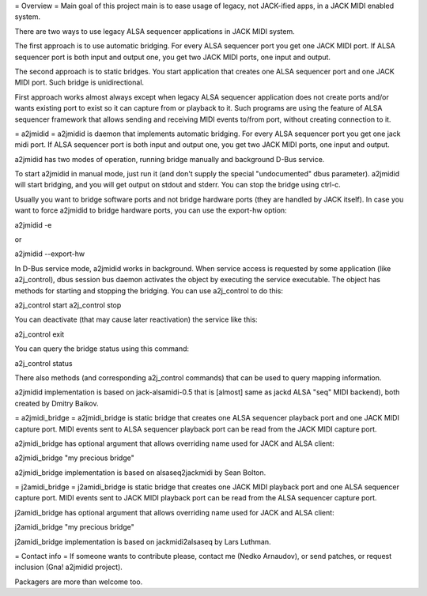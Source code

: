 = Overview =
Main goal of this project main is to ease usage of legacy, not
JACK-ified apps, in a JACK MIDI enabled system.

There are two ways to use legacy ALSA sequencer applications in JACK
MIDI system.

The first approach is to use automatic bridging. For every ALSA
sequencer port you get one JACK MIDI port. If ALSA sequencer port is
both input and output one, you get two JACK MIDI ports, one input and
output.

The second approach is to static bridges. You start application that
creates one ALSA sequencer port and one JACK MIDI port. Such bridge is
unidirectional.

First approach works almost always except when legacy ALSA sequencer
application does not create ports and/or wants existing port to exist
so it can capture from or playback to it. Such programs are using the
feature of ALSA sequencer framework that allows sending and receiving
MIDI events to/from port, without creating connection to it.

= a2jmidid =
a2jmidid is daemon that implements automatic bridging. For every ALSA
sequencer port you get one jack midi port. If ALSA sequencer port is
both input and output one, you get two JACK MIDI ports, one input and
output.

a2jmidid has two modes of operation, running bridge manually and
background D-Bus service.

To start a2jmidid in manual mode, just run it (and don't supply the
special "undocumented" dbus parameter). a2jmidid will start bridging,
and you will get output on stdout and stderr. You can stop the bridge
using ctrl-c.

Usually you want to bridge software ports and not bridge hardware
ports (they are handled by JACK itself). In case you want to force
a2jmidid to bridge hardware ports, you can use the export-hw option:

a2jmidid -e

or

a2jmidid --export-hw

In D-Bus service mode, a2jmidid works in background. When service
access is requested by some application (like a2j_control), dbus
session bus daemon activates the object by executing the service
executable. The object has methods for starting and stopping the
bridging. You can use a2j_control to do this:

a2j_control start
a2j_control stop

You can deactivate (that may cause later reactivation) the service
like this:

a2j_control exit

You can query the bridge status using this command:

a2j_control status

There also methods (and corresponding a2j_control commands) that can
be used to query mapping information.

a2jmidid implementation is based on jack-alsamidi-0.5 that is [almost]
same as jackd ALSA "seq" MIDI backend), both created by Dmitry
Baikov.

= a2jmidi_bridge =
a2jmidi_bridge is static bridge that creates one ALSA sequencer
playback port and one JACK MIDI capture port. MIDI events sent to ALSA
sequencer playback port can be read from the JACK MIDI capture port.

a2jmidi_bridge has optional argument that allows overriding name used
for JACK and ALSA client:

a2jmidi_bridge "my precious bridge"

a2jmidi_bridge implementation is based on alsaseq2jackmidi by Sean
Bolton.

= j2amidi_bridge =
j2amidi_bridge is static bridge that creates one JACK MIDI playback
port and one ALSA sequencer capture port. MIDI events sent to JACK
MIDI playback port can be read from the ALSA sequencer capture port.

j2amidi_bridge has optional argument that allows overriding name used
for JACK and ALSA client:

j2amidi_bridge "my precious bridge"

j2amidi_bridge implementation is based on jackmidi2alsaseq by Lars
Luthman.

= Contact info =
If someone wants to contribute please, contact me (Nedko Arnaudov), or
send patches, or request inclusion (Gna! a2jmidid project).

Packagers are more than welcome too.
